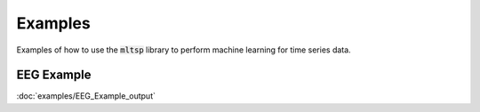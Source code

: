Examples
========

Examples of how to use the :code:`mltsp` library to perform machine learning
for time series data.

EEG Example
-----------

:doc:`examples/EEG_Example_output`

